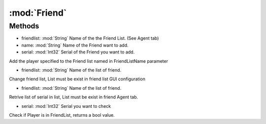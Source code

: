 :mod:`Friend`
========================================
.. py:module:: Friend



Methods
--------------

.. py:function:: Friend.AddFriendTarget() -> Void







.. py:function:: Friend.AddPlayer(friendlist, name, serial) -> Void


* friendlist: :mod:`String` Name of the the Friend List. (See Agent tab)
* name: :mod:`String` Name of the Friend want to add.
* serial: :mod:`Int32` Serial of the Friend you want to add.


Add the player specified to the Friend list named in FriendListName parameter

.. py:function:: Friend.ChangeList(friendlist) -> Void


* friendlist: :mod:`String` Name of the list of friend.


Change friend list, List must be exist in friend list GUI configuration

.. py:function:: Friend.GetList(friendlist) -> List[Int32]


* friendlist: :mod:`String` Name of the list of friend.


Retrive list of serial in list, List must be exist in friend Agent tab.

.. py:function:: Friend.IsFriend(serial) -> Boolean


* serial: :mod:`Int32` Serial you want to check


Check if Player is in FriendList, returns a bool value.
